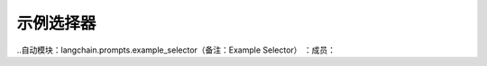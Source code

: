 示例选择器
=========================================



..自动模块：langchain.prompts.example_selector（备注：Example Selector）
：成员：
